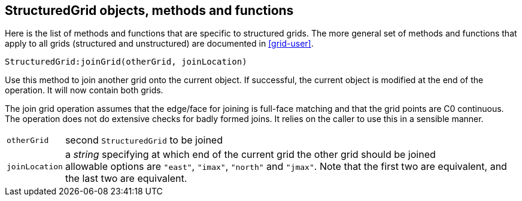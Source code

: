 == StructuredGrid objects, methods and functions

Here is the list of methods and functions that are specific
to structured grids. The more general set of methods and
functions that apply to all grids (structured and unstructured)
are documented in <<grid-user>>.

 StructuredGrid:joinGrid(otherGrid, joinLocation)

Use this method to join another grid onto the current object.
If successful, the current object is modified at the end of the
operation. It will now contain both grids.

The join grid operation assumes that the edge/face for joining
is full-face matching and that the grid points are C0 continuous.
The operation does not do extensive checks for badly formed joins.
It relies on the caller to use this in a sensible manner.

[horizontal]
`otherGrid` :: second `StructuredGrid` to be joined
`joinLocation` :: a _string_ specifying at which end of the current grid the other grid should be joined +
                  allowable options are `"east"`, `"imax"`, `"north"` and `"jmax"`. Note that the first
                  two are equivalent, and the last two are equivalent.




